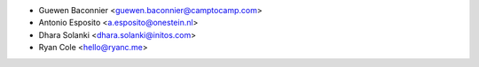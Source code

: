* Guewen Baconnier <guewen.baconnier@camptocamp.com>
* Antonio Esposito <a.esposito@onestein.nl>
* Dhara Solanki <dhara.solanki@initos.com>
* Ryan Cole <hello@ryanc.me>
